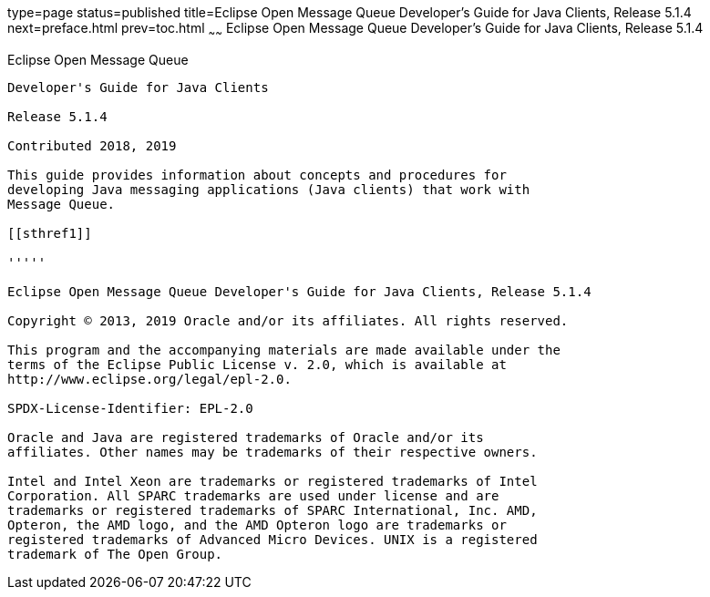 type=page
status=published
title=Eclipse Open Message Queue Developer's Guide for Java Clients, Release 5.1.4
next=preface.html
prev=toc.html
~~~~~~
Eclipse Open Message Queue Developer's Guide for Java Clients, Release 5.1.4
============================================================================

[[open-message-queue]]
Eclipse Open Message Queue
--------------------------

Developer's Guide for Java Clients

Release 5.1.4

Contributed 2018, 2019

This guide provides information about concepts and procedures for
developing Java messaging applications (Java clients) that work with
Message Queue.

[[sthref1]]

'''''

Eclipse Open Message Queue Developer's Guide for Java Clients, Release 5.1.4

Copyright © 2013, 2019 Oracle and/or its affiliates. All rights reserved.

This program and the accompanying materials are made available under the 
terms of the Eclipse Public License v. 2.0, which is available at 
http://www.eclipse.org/legal/epl-2.0. 

SPDX-License-Identifier: EPL-2.0

Oracle and Java are registered trademarks of Oracle and/or its 
affiliates. Other names may be trademarks of their respective owners. 

Intel and Intel Xeon are trademarks or registered trademarks of Intel 
Corporation. All SPARC trademarks are used under license and are 
trademarks or registered trademarks of SPARC International, Inc. AMD, 
Opteron, the AMD logo, and the AMD Opteron logo are trademarks or 
registered trademarks of Advanced Micro Devices. UNIX is a registered 
trademark of The Open Group. 

